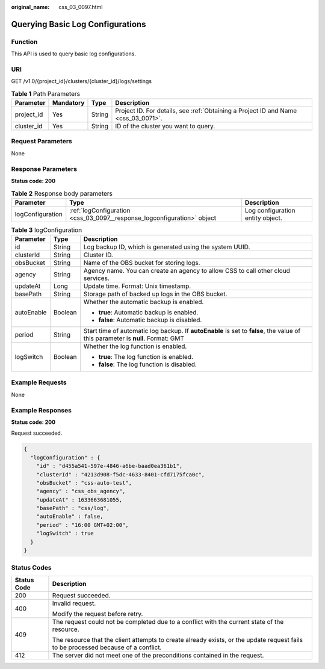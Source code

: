 :original_name: css_03_0097.html

.. _css_03_0097:

Querying Basic Log Configurations
=================================

Function
--------

This API is used to query basic log configurations.

URI
---

GET /v1.0/{project_id}/clusters/{cluster_id}/logs/settings

.. table:: **Table 1** Path Parameters

   +------------+-----------+--------+------------------------------------------------------------------------------------+
   | Parameter  | Mandatory | Type   | Description                                                                        |
   +============+===========+========+====================================================================================+
   | project_id | Yes       | String | Project ID. For details, see :ref:`Obtaining a Project ID and Name <css_03_0071>`. |
   +------------+-----------+--------+------------------------------------------------------------------------------------+
   | cluster_id | Yes       | String | ID of the cluster you want to query.                                               |
   +------------+-----------+--------+------------------------------------------------------------------------------------+

Request Parameters
------------------

None

Response Parameters
-------------------

**Status code: 200**

.. table:: **Table 2** Response body parameters

   +------------------+-------------------------------------------------------------------------+----------------------------------+
   | Parameter        | Type                                                                    | Description                      |
   +==================+=========================================================================+==================================+
   | logConfiguration | :ref:`logConfiguration <css_03_0097__response_logconfiguration>` object | Log configuration entity object. |
   +------------------+-------------------------------------------------------------------------+----------------------------------+

.. _css_03_0097__response_logconfiguration:

.. table:: **Table 3** logConfiguration

   +-----------------------+-----------------------+---------------------------------------------------------------------------------------------------------------------------------+
   | Parameter             | Type                  | Description                                                                                                                     |
   +=======================+=======================+=================================================================================================================================+
   | id                    | String                | Log backup ID, which is generated using the system UUID.                                                                        |
   +-----------------------+-----------------------+---------------------------------------------------------------------------------------------------------------------------------+
   | clusterId             | String                | Cluster ID.                                                                                                                     |
   +-----------------------+-----------------------+---------------------------------------------------------------------------------------------------------------------------------+
   | obsBucket             | String                | Name of the OBS bucket for storing logs.                                                                                        |
   +-----------------------+-----------------------+---------------------------------------------------------------------------------------------------------------------------------+
   | agency                | String                | Agency name. You can create an agency to allow CSS to call other cloud services.                                                |
   +-----------------------+-----------------------+---------------------------------------------------------------------------------------------------------------------------------+
   | updateAt              | Long                  | Update time. Format: Unix timestamp.                                                                                            |
   +-----------------------+-----------------------+---------------------------------------------------------------------------------------------------------------------------------+
   | basePath              | String                | Storage path of backed up logs in the OBS bucket.                                                                               |
   +-----------------------+-----------------------+---------------------------------------------------------------------------------------------------------------------------------+
   | autoEnable            | Boolean               | Whether the automatic backup is enabled.                                                                                        |
   |                       |                       |                                                                                                                                 |
   |                       |                       | -  **true**: Automatic backup is enabled.                                                                                       |
   |                       |                       | -  **false**: Automatic backup is disabled.                                                                                     |
   +-----------------------+-----------------------+---------------------------------------------------------------------------------------------------------------------------------+
   | period                | String                | Start time of automatic log backup. If **autoEnable** is set to **false**, the value of this parameter is **null**. Format: GMT |
   +-----------------------+-----------------------+---------------------------------------------------------------------------------------------------------------------------------+
   | logSwitch             | Boolean               | Whether the log function is enabled.                                                                                            |
   |                       |                       |                                                                                                                                 |
   |                       |                       | -  **true**: The log function is enabled.                                                                                       |
   |                       |                       | -  **false**: The log function is disabled.                                                                                     |
   +-----------------------+-----------------------+---------------------------------------------------------------------------------------------------------------------------------+

Example Requests
----------------

None

Example Responses
-----------------

**Status code: 200**

Request succeeded.

.. code-block::

   {
     "logConfiguration" : {
       "id" : "d455a541-597e-4846-a6be-baad0ea361b1",
       "clusterId" : "4213d908-f5dc-4633-8401-cfd7175fca0c",
       "obsBucket" : "css-auto-test",
       "agency" : "css_obs_agency",
       "updateAt" : 1633663681055,
       "basePath" : "css/log",
       "autoEnable" : false,
       "period" : "16:00 GMT+02:00",
       "logSwitch" : true
     }
   }

Status Codes
------------

+-----------------------------------+------------------------------------------------------------------------------------------------------------------------------------+
| Status Code                       | Description                                                                                                                        |
+===================================+====================================================================================================================================+
| 200                               | Request succeeded.                                                                                                                 |
+-----------------------------------+------------------------------------------------------------------------------------------------------------------------------------+
| 400                               | Invalid request.                                                                                                                   |
|                                   |                                                                                                                                    |
|                                   | Modify the request before retry.                                                                                                   |
+-----------------------------------+------------------------------------------------------------------------------------------------------------------------------------+
| 409                               | The request could not be completed due to a conflict with the current state of the resource.                                       |
|                                   |                                                                                                                                    |
|                                   | The resource that the client attempts to create already exists, or the update request fails to be processed because of a conflict. |
+-----------------------------------+------------------------------------------------------------------------------------------------------------------------------------+
| 412                               | The server did not meet one of the preconditions contained in the request.                                                         |
+-----------------------------------+------------------------------------------------------------------------------------------------------------------------------------+
